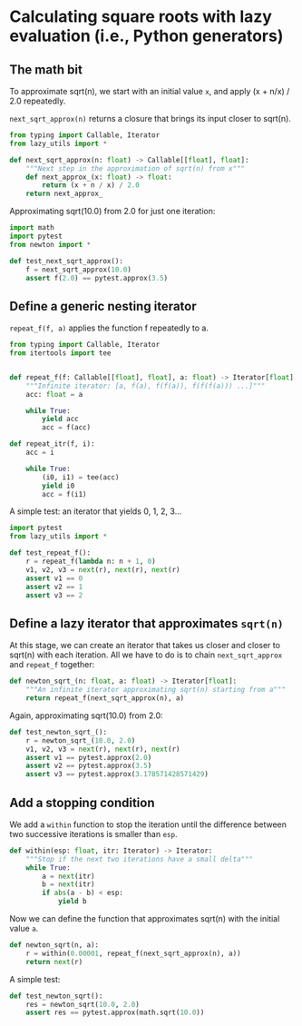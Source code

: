 #+HTML_HEAD: <link rel="stylesheet" type="text/css" href="https://gongzhitaao.org/orgcss/org.css"/>
#+EXPORT_FILE_NAME: ../html/newton.html

* Calculating square roots with lazy evaluation (i.e., Python generators)

** The math bit
To approximate sqrt(n), we start with an initial value =x=, and apply (x + n/x) / 2.0 repeatedly.

=next_sqrt_approx(n)= returns a closure that brings its input closer to sqrt(n).

#+begin_src python :noweb yes :tangle ../src/newton.py
  from typing import Callable, Iterator
  from lazy_utils import *

  def next_sqrt_approx(n: float) -> Callable[[float], float]:
      """Next step in the approximation of sqrt(n) from x"""
      def next_approx_(x: float) -> float:
          return (x + n / x) / 2.0
      return next_approx_  
#+end_src

Approximating sqrt(10.0) from 2.0 for just one iteration:

#+begin_src python :noweb yes :tangle ../src/test_newton.py
  import math
  import pytest
  from newton import *

  def test_next_sqrt_approx():
      f = next_sqrt_approx(10.0)
      assert f(2.0) == pytest.approx(3.5)
#+end_src

** Define a generic nesting iterator
=repeat_f(f, a)= applies the function f repeatedly to a.

#+begin_src python :noweb yes :tangle ../src/lazy_utils.py
  from typing import Callable, Iterator
  from itertools import tee


  def repeat_f(f: Callable[[float], float], a: float) -> Iterator[float]:
      """Infinite iterator: [a, f(a), f(f(a)), f(f(f(a))) ...]"""
      acc: float = a

      while True:
          yield acc
          acc = f(acc)
#+end_src

#+begin_src python :noweb yes :tangle ../src/lazy_utils.py
  def repeat_itr(f, i):
      acc = i

      while True:
          (i0, i1) = tee(acc)
          yield i0
          acc = f(i1)
#+end_src

A simple test: an iterator that yields 0, 1, 2, 3...

#+begin_src python :noweb yes :tangle ../src/test_lazy_utils.py
  import pytest
  from lazy_utils import *

  def test_repeat_f():
      r = repeat_f(lambda n: n + 1, 0)
      v1, v2, v3 = next(r), next(r), next(r)
      assert v1 == 0
      assert v2 == 1
      assert v3 == 2
#+end_src

** Define a lazy iterator that approximates =sqrt(n)=
At this stage, we can create an iterator that takes us closer and closer to sqrt(n) with each iteration. All we have to do is to chain =next_sqrt_approx= and =repeat_f= together:

#+begin_src python :noweb yes :tangle ../src/newton.py
  def newton_sqrt_(n: float, a: float) -> Iterator[float]:
      """An infinite iterator approximating sqrt(n) starting from a"""
      return repeat_f(next_sqrt_approx(n), a)
#+end_src

Again, approximating sqrt(10.0) from 2.0:

#+begin_src python :noweb yes :tangle ../src/test_newton.py :padlines no
  def test_newton_sqrt_():
      r = newton_sqrt_(10.0, 2.0)
      v1, v2, v3 = next(r), next(r), next(r)
      assert v1 == pytest.approx(2.0)
      assert v2 == pytest.approx(3.5)
      assert v3 == pytest.approx(3.178571428571429)
#+end_src

** Add a stopping condition
We add a =within= function to stop the iteration until the difference between two successive iterations is smaller than =esp=.

#+begin_src python :noweb yes :tangle ../src/lazy_utils.py
  def within(esp: float, itr: Iterator) -> Iterator:
      """Stop if the next two iterations have a small delta"""
      while True:
          a = next(itr)
          b = next(itr)
          if abs(a - b) < esp:
              yield b              
#+end_src

Now we can define the function that approximates sqrt(n) with the initial value =a=.

#+begin_src python :noweb yes :tangle ../src/newton.py
  def newton_sqrt(n, a):
      r = within(0.00001, repeat_f(next_sqrt_approx(n), a))
      return next(r)
#+end_src

A simple test:

#+begin_src python :noweb yes :tangle ../src/test_newton.py
  def test_newton_sqrt():
      res = newton_sqrt(10.0, 2.0)
      assert res == pytest.approx(math.sqrt(10.0))
#+end_src
